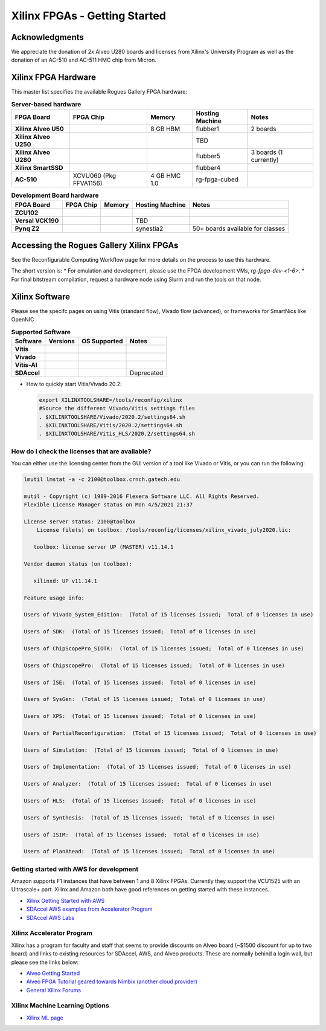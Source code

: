 Xilinx FPGAs - Getting Started
--------------------

Acknowledgments
====================
We appreciate the donation of 2x Alveo U280 boards and licenses from Xilinx's University Program as well as the donation of an AC-510 and AC-511 HMC chip from Micron.

Xilinx FPGA Hardware
====================
This master list specifies the available Rogues Gallery FPGA hardware:

.. list-table:: **Server-based hardware**
    :widths: auto
    :header-rows: 1
    :stub-columns: 1

    * - FPGA Board
      - FPGA Chip
      - Memory
      - Hosting Machine
      - Notes
    * - Xilinx Alveo U50
      - 
      - 8 GB HBM
      - flubber1
      - 2 boards
    * - Xilinx Alveo U250
      - 
      - 
      - TBD
      -
    * - Xilinx Alveo U280
      - 
      - 
      - flubber5
      - 3 boards (1 currently)
    * - Xilinx SmartSSD
      - 
      - 
      - flubber4
      -
    * - AC-510
      - XCVU060 (Pkg FFVA1156)
      - 4 GB HMC 1.0
      - rg-fpga-cubed
      -

.. list-table:: **Development Board hardware**
    :widths: auto
    :header-rows: 1
    :stub-columns: 1

    * - FPGA Board
      - FPGA Chip
      - Memory
      - Hosting Machine
      - Notes
    * - ZCU102
      - 
      - 
      - 
      - 
    * - Versal VCK190
      - 
      - 
      - TBD
      -
    * - Pynq Z2
      - 
      - 
      - synestia2
      - 50+ boards available for classes
      

Accessing the Rogues Gallery Xilinx FPGAs
=========================================

See the Reconfigurable Computing Workflow page for more details on the process to use this hardware.

The short version is: 
* For emulation and development, please use the FPGA development VMs, `rg-fpga-dev-<1-6>`.
* For final bitstream compilation, request a hardware node using Slurm and run the tools on that node. 


Xilinx Software 
===============

Please see the specifc pages on using Vitis (standard flow), Vivado flow (advanced), or frameworks for SmartNics like OpenNIC

.. list-table:: **Supported Software**
    :widths: auto
    :header-rows: 1
    :stub-columns: 1
    
    * - Software
      - Versions
      - OS Supported
      - Notes
    * - Vitis
      - 
      -
      - 
    * - Vivado
      - 
      -
      -
    * - Vitis-AI
      -
      -
      - 
    * - SDAccel
      -
      -
      - Deprecated
      

* How to quickly start Vitis/Vivado 20.2:

  .. code-block::

     export XILINXTOOLSHARE=/tools/reconfig/xilinx
     #Source the different Vivado/Vitis settings files
     . $XILINXTOOLSHARE/Vivado/2020.2/settings64.sh
     . $XILINXTOOLSHARE/Vitis/2020.2/settings64.sh
     . $XILINXTOOLSHARE/Vitis_HLS/2020.2/settings64.sh


How do I check the licenses that are available?
~~~~~~~~~~~~~~~~~~~~~~~~~~~~~~~~~~~~~~~~~~~~~~~~
You can either use the licensing center from the GUI version of a tool like Vivado or Vitis, or you can run the following:

.. code-block::

   lmutil lmstat -a -c 2100@toolbox.crnch.gatech.edu

   mutil - Copyright (c) 1989-2016 Flexera Software LLC. All Rights Reserved.
   Flexible License Manager status on Mon 4/5/2021 21:37

   License server status: 2100@toolbox
       License file(s) on toolbox: /tools/reconfig/licenses/xilinx_vivado_july2020.lic:

      toolbox: license server UP (MASTER) v11.14.1

   Vendor daemon status (on toolbox):

      xilinxd: UP v11.14.1

   Feature usage info:

   Users of Vivado_System_Edition:  (Total of 15 licenses issued;  Total of 0 licenses in use)

   Users of SDK:  (Total of 15 licenses issued;  Total of 0 licenses in use)

   Users of ChipScopePro_SIOTK:  (Total of 15 licenses issued;  Total of 0 licenses in use)

   Users of ChipscopePro:  (Total of 15 licenses issued;  Total of 0 licenses in use)

   Users of ISE:  (Total of 15 licenses issued;  Total of 0 licenses in use)

   Users of SysGen:  (Total of 15 licenses issued;  Total of 0 licenses in use)

   Users of XPS:  (Total of 15 licenses issued;  Total of 0 licenses in use)

   Users of PartialReconfiguration:  (Total of 15 licenses issued;  Total of 0 licenses in use)

   Users of Simulation:  (Total of 15 licenses issued;  Total of 0 licenses in use)

   Users of Implementation:  (Total of 15 licenses issued;  Total of 0 licenses in use)

   Users of Analyzer:  (Total of 15 licenses issued;  Total of 0 licenses in use)

   Users of HLS:  (Total of 15 licenses issued;  Total of 0 licenses in use)

   Users of Synthesis:  (Total of 15 licenses issued;  Total of 0 licenses in use)

   Users of ISIM:  (Total of 15 licenses issued;  Total of 0 licenses in use)

   Users of PlanAhead:  (Total of 15 licenses issued;  Total of 0 licenses in use)

Getting started with AWS for development
~~~~~~~~~~~~~~~~~~~~~~~~~~~~~~~~~~~~~~~~~

Amazon supports F1 instances that have between 1 and 8 Xilinx FPGAs. Currently they support the VCU1525 with an Ultrascale+ part. Xilinx and Amazon both have good references on getting started with these instances.


* `Xilinx Getting Started with AWS <https://www.xilinx.com/products/design-tools/acceleration-zone/aws.html#gettingstarted>`_
* `SDAccel AWS examples from Accelerator Program <https://github.com/Xilinx/SDAccel_Examples/wiki/Getting-Started-on-AWS-F1-with-SDAccel-and-RTL-Kernels>`_
* `SDAccel AWS Labs <https://github.com/Xilinx/SDAccel-AWS-F1-Developer-Labs>`_

Xilinx Accelerator Program
~~~~~~~~~~~~~~~~~~~~~~~~~~~~~

Xilinx has a program for faculty and staff that seems to provide discounts on Alveo board (~$1500 discount for up to two board) and links to existing resources for SDAccel, AWS, and Alveo products. These are normally behind a login wall, but please see the links below:


* `Alveo Getting Started <https://www.xilinx.com/video/fpga/getting-started-with-alveo-u200-u250.html>`_
* `Alveo FPGA Tutorial geared towards Nimbix (another cloud provider) <https://www.nimbix.net/alveo-fpga-tutorial>`_
* `General Xilinx Forums <https://forums.xilinx.com/t5/Forums/ct-p/XlnxProd>`_ 

Xilinx Machine Learning Options
~~~~~~~~~~~~~~~~~~~~~~~~~~~~~~~~~~
* `Xilinx ML page <[Reconfig]-Xilinx-ML-Tools>`_
